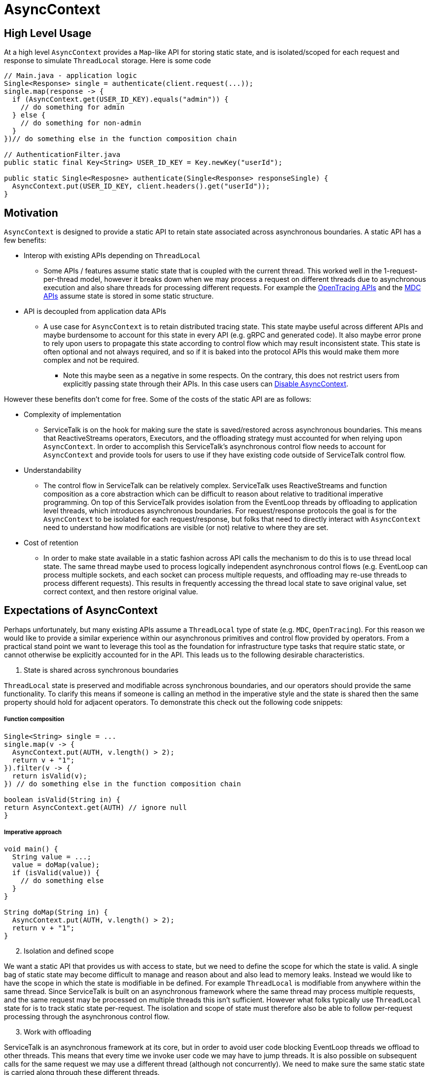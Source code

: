 = AsyncContext

== High Level Usage

At a high level `AsyncContext` provides a `Map`-like API for storing static state, and is isolated/scoped for each
request and response to simulate `ThreadLocal` storage. Here is some code

[source, java]
----
// Main.java - application logic
Single<Response> single = authenticate(client.request(...));
single.map(response -> {
  if (AsyncContext.get(USER_ID_KEY).equals("admin")) {
    // do something for admin
  } else {
    // do something for non-admin
  }
})// do something else in the function composition chain

// AuthenticationFilter.java
public static final Key<String> USER_ID_KEY = Key.newKey("userId");

public static Single<Resposne> authenticate(Single<Response> responseSingle) {
  AsyncContext.put(USER_ID_KEY, client.headers().get("userId"));
}
----

== Motivation

`AsyncContext` is designed to provide a static API to retain state associated across asynchronous boundaries. A static
API has a few benefits:

* Interop with existing APIs depending on `ThreadLocal`
** Some APIs / features assume static state that is coupled with the current thread. This worked well in the
1-request-per-thread model, however it breaks down when we may process a request on different threads due to
asynchronous execution and also share threads for processing different requests. For example the
link:https://github.com/opentracing/opentracing-java/blob/master/opentracing-api/src/main/java/io/opentracing/Tracer.java[OpenTracing APIs]
and the
link:https://www.slf4j.org/api/org/slf4j/MDC.html[MDC APIs] assume state is stored in some static structure.
* API is decoupled from application data APIs
** A use case for `AsyncContext` is to retain distributed tracing state. This state maybe useful across different APIs
and maybe burdensome to account for this state in every API (e.g. gRPC and generated code). It also maybe error prone to
rely upon users to propagate this state according to control flow which may result inconsistent state. This state is
often optional and not always required, and so if it is baked into the protocol APIs this would make them more complex
and not be required.
*** Note this maybe seen as a negative in some respects. On the contrary, this does not restrict users from explicitly
passing state through their APIs. In this case users can <<Disable AsyncContext>>.

However these benefits don't come for free. Some of the costs of the static API are as follows:

* Complexity of implementation
** ServiceTalk is on the hook for making sure the state is saved/restored across asynchronous boundaries. This means that
ReactiveStreams operators, Executors, and the offloading strategy must accounted for when relying upon `AsyncContext`.
In order to accomplish this ServiceTalk's asynchronous control flow needs to account for `AsyncContext` and provide
tools for users to use if they have existing code outside of ServiceTalk control flow.
* Understandability
** The control flow in ServiceTalk can be relatively complex. ServiceTalk uses ReactiveStreams and function composition
as a core abstraction which can be difficult to reason about relative to traditional imperative programming. On top of
this ServiceTalk provides isolation from the EventLoop threads by offloading to application level threads, which
introduces asynchronous boundaries. For request/response protocols the goal is for the `AsyncContext` to be isolated for
each request/response, but folks that need to directly interact with `AsyncContext` need to understand how modifications
are visible (or not) relative to where they are set.
* Cost of retention
** In order to make state available in a static fashion across API calls the mechanism to do this is to use thread local
state. The same thread maybe used to process logically independent asynchronous control flows (e.g. EventLoop can
process multiple sockets, and each socket can process multiple requests, and offloading may re-use threads to process
different requests). This results in frequently accessing the thread local state to save original value, set correct
context, and then restore original value.

== Expectations of AsyncContext

Perhaps unfortunately, but many existing APIs assume a `ThreadLocal` type of state (e.g. `MDC`, `OpenTracing`). For this
reason we would like to provide a similar experience within our asynchronous primitives and control flow provided by
operators. From a practical stand point we want to leverage this tool as the foundation for infrastructure type tasks
that require static state, or cannot otherwise be explicitly accounted for in the API. This leads us to the following
desirable characteristics.

[start=1]
. State is shared across synchronous boundaries

`ThreadLocal` state is preserved and modifiable across synchronous boundaries, and our operators should provide the same
functionality. To clarify this means if someone is calling an method in the imperative style and the state is shared
then the same property should hold for adjacent operators. To demonstrate this check out the following code snippets:

===== Function composition
[source, java]
----
Single<String> single = ...
single.map(v -> {
  AsyncContext.put(AUTH, v.length() > 2);
  return v + "1";
}).filter(v -> {
  return isValid(v);
}) // do something else in the function composition chain

boolean isValid(String in) {
return AsyncContext.get(AUTH) // ignore null
}
----

===== Imperative approach
[source, java]
----
void main() {
  String value = ...;
  value = doMap(value);
  if (isValid(value)) {
    // do something else
  }
}

String doMap(String in) {
  AsyncContext.put(AUTH, v.length() > 2);
  return v + "1";
}
----

[start=2]
. Isolation and defined scope

We want a static API that provides us with access to state, but we need to define the scope for which the state is
valid. A single bag of static state may become difficult to manage and reason about and also lead to memory leaks.
Instead we would like to have the scope in which the state is modifiable in be defined. For example `ThreadLocal` is
modifiable from anywhere within the same thread. Since ServiceTalk is built on an asynchronous framework where the same
thread may process multiple requests, and the same request may be processed on multiple threads this isn't sufficient.
However what folks typically use `ThreadLocal` state for is to track static state per-request. The isolation and scope
of state must therefore also be able to follow per-request processing through the asynchronous control flow.

[start=3]
. Work with offloading

ServiceTalk is an asynchronous framework at its core, but in order to avoid user code blocking EventLoop threads we
offload to other threads. This means that every time we invoke user code we may have to jump threads. It is also
possible on subsequent calls for the same request we may use a different thread (although not concurrently). We need to
make sure the same static state is carried along through these different threads.

=== Disable AsyncContext
`AsyncContext` is enabled by default to accommodate for easy setup, but it can be disabled via `AsyncContext.disable()`.

== Industry Comparison

=== reactor-core

==== Context
reactor-core provides a
link:https://github.com/reactor/reactor-core/blob/master/docs/asciidoc/advancedFeatures.adoc#adding-a-context-to-a-reactive-sequence#context[context concept]
similar to what has been described above. The general approach is initialized context at
link:https://github.com/reactor/reactor-core/blob/master/reactor-core/src/main/java/reactor/core/publisher/Flux.java#L7794[subscribe time],
 link:https://github.com/reactor/reactor-core/blob/master/reactor-core/src/main/java/reactor/util/context/Context.java#L31[thread safe and immutable],
 and is isolated to a
link:https://github.com/reactor/reactor-core/blob/master/reactor-core/src/main/java/reactor/core/CoreSubscriber.java#L44-L46[Subscriber chain].
This approach depends upon retaining the context via the
link:https://github.com/reactor/reactor-core/blob/master/reactor-core/src/main/java/reactor/core/CoreSubscriber.java#L36[CoreSubscriber]
API (which extends from ReactiveStreams `Subscriber`) and is
link:https://github.com/reactor/reactor-core/blob/master/reactor-core/src/main/java/reactor/core/CoreSubscriber.java#L44-L46[empty by default].
There are a few limitations to this approach:

* Limited to ReactiveStream function composition control flow
** In order to get access to the context it is necessary to create a new asynchronous source
(e.g. `Mono.subscriberContext()`). This will trigger a `subscribe` and thus capture the current context, and provides it
in the return type (e.g. `Mono<Context>`) to then use function composition to modify.
** Requires some external mechanism to track when you transition to alternative APIs provided by ServiceTalk
(e.g. blocking) and also interact with 3rd party libraries (e.g. MDC, OpenTracing which is
link:https://github.com/reactor/reactor-netty/issues/539[not yet supported by reactor-netty]). The external mechanism
can be error prone and is easily forgotten.
* Modifications not visible in synchronous data control flow
** The `Context` is copy-on-write and modifications are not updating the original map in the `Subscriber`. This means
that modifications will not propagate synchronous operator chain boundaries (e.g. map().filter(), map makes a change
and filter observes the change). In order to accomplish this the context has to be brought into the data control flow
(e.g. `Mono<Data>..zipWith(Mono.subscriberContex().map(c → /*modify context*/)` which returns a
`Tuple<Data, Context>`).
* Context not available in the `Subscription`
** We have use cases that require access/modification of the context from the `Subscription`. For example to cleanup
state (e.g. close a Span from distributed tracing) in the event of a `Subscription#cancel()`. The expected context isn't
available in the `Subscription` todo this work.
* Semantics difficult to manage with offloading
** The context is captured at `subscribe` time, and is coupled to a `Subscriber`. However some protocols
(e.g. HTTP server) call `subscribe` on the EventLoop thread and invoke user code on another thread. This makes it
challenging to make the same context available in all places where user code processes that request.

==== Hooks
reactor-core also exposes a callback mechanisms that allows you to decorate or modify the operator lifecycle events
called
link:https://github.com/reactor/reactor-core/blob/master/reactor-core/src/main/java/reactor/core/publisher/Hooks.java[Hooks].
The `Hooks` approach provides general visibility which could be used to wrap each `Subscriber` to save/restore static
state. The visibility into the type of operator and if the control flow is synchronous, asynchronous, and other
control flow complexity in operator implementations. This approach also suffers from the issues related to offloading
discussed above. The costs of wrapping on every `Subscriber` (and potentially `Subscription`) also adds depth to call
stacks, increased frequency of accessing static state for save/restore, and increases memory pressure.

=== RxJava Reactiverse Extensions

The link:https://github.com/reactiverse/reactive-contexts[reactive-context] project uses RxJava's
link:https://github.com/reactiverse/reactive-contexts/blob/master/propagators-rxjava2/src/main/java/io/reactiverse/reactivecontexts/propagators/rxjava2/ContextPropagatorOnSingleAssemblyAction.java[Assembly]
and
link:https://github.com/reactiverse/reactive-contexts/blob/master/propagators-rxjava2/src/main/java/io/reactiverse/reactivecontexts/propagators/rxjava2/ContextPropagatorOnSingleCreateAction.java[Subscribe]
Plugin mechanism to capture context on `subscribe`, and save/restore before each method call. This approach has the same
issues described in <<Hooks>>.

== ServiceTalk Approach

In order to accommodate the <<Expectations of AsyncContext>> we need specific behavior from `AsyncContext`. As described
above we are after static state shared across synchronous boundaries, available across asynchronous boundaries, and is
also sufficiently isolated in scope so that it can represent request/response control flow. To achieve these
requirements the approach is to have `AsyncContext` backed by a modifiable (concurrent) map, and is associated with a
`Subscriber` chain. Since the map is modifiable we will need to define the scope (e.g. how the state is isolated) of
this static state. The `AsyncContext` will follow the following rule set:

. `AsyncContext` will be captured and copied at `subscribe` time.
.. This provides isolation from other asynchronous operations which typically represent independent processing.
. `AsyncContext` will be saved/restored across asynchronous boundaries.
.. This is true for asynchronous operators (e.g. `flatMap`) and also `Executor` operations.
.. If isolation is required for a specific control flow, there will be operators (e.g. `asyncContextBoundary`) and
utilities (e.g. `Runnable asyncContextBoundary(Runnable)`) to create boundaries.

The above approach will provide the isolation required so that the state set inside an offloaded
`HttpService#handle(..)` call is visible when processing the request/response.

Due to the intricacies of control flow this mechanism is directly implemented in our operators as opposed to exposing
and leveraging a <<Hooks>>-like mechanism.

=== Complexity of implementation

Due to the shared state across the asynchronous boundaries we need to make sure we save the `current` context before the
boundary, save the `original` context before executing user code on the new thread, restore the `current` context
while executing user code, and then restore the `original` context. This requires object wrapping/unwrapping and
leveraging `ThreadLocal` (or an
link:https://github.com/servicetalk/servicetalk/blob/master/servicetalk-concurrent-api/src/main/java/io/servicetalk/concurrent/api/AsyncContextMapHolder.java[AsyncContextMapHolder]
) to retain the state. We also need to capture the current context at `subscribe`, propagate it up the operator chain,
and capture it effectively in the source (or in a wrapped `Subscriber` just outside the source). These mechanics are
similar to how the
link:https://github.com/servicetalk/servicetalk/blob/master/servicetalk-concurrent-internal/src/main/java/io/servicetalk/concurrent/internal/SignalOffloader.java[SignalOffloader]
is captured and propagated, and we use a similar approach here.

=== Understandability

The approach has a few succinct rules as to how `AsyncContext` propagates and isolation is achieved. It is assumed the
more subtle and difficult to understand part will be due to concurrency on the underlying `Map`, and modifications made
“later” in the control flow being visible “earlier” in the control flow. These scenarios are demonstrated in the
examples below:

* Any time a `Publisher` (aka stream) of data comes in to an operator, there is a possibility for concurrency on the
`AsyncContext` map.

[source, java]
----
Publisher<String> publisher = ...;
publisher
.flatMapSingle(v -> {
  // (1) AsyncContext will be saved before the async boundary

  // AsyncContext will be copied/isolated when this async source is subscribed to
  client.request(/*do something with v*/)
)
.map(v -> {
  // AsyncContext before the async boundary (1) is restored

  // Note that modifications made to AsyncContext here may introduce concurrency
  // and be visible before the async boundary above (1).
})
----

* Saving/restoring `AsyncContext` across asynchronous boundaries (e.g. `Executor`) may lead to modifications being
visible outside the asynchronous boundary.

[source, java]
----
Executor executor = ...

AsyncContext.put(key, "foo")
executor.execute(() -> {
  AsyncContext.put(key, "bar")
});
String value = AsyncContext.get(key);
// value maybe "foo" or "bar" due to concurrent modifications
----

=== Cost Of Retention

This approach still requires thread local state in order to preserve state across method calls without explicitly
passing it. The `ThreadLocal` class provides general retention of thread local state, but is backed by a `Map`. The
frequency in which we need to save/restore the static state has been shown to introduce non-trivial costs. Since we know
that all of our threads will require this thread local state we can have our threads explicitly have a `AsyncContext`
member variable (see
link:https://github.com/servicetalk/servicetalk/blob/master/servicetalk-concurrent-api/src/main/java/io/servicetalk/concurrent/api/AsyncContextMapHolder.java[AsyncContextMapHolder]
). There is also additional wrapping/unwrapping introduced on the asynchronous boundaries so there is additional object
allocation.